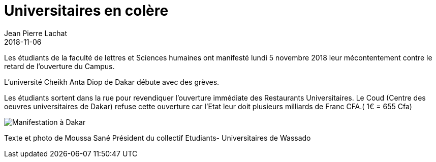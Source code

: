 :doctitle: Universitaires en colère
:description:  Les étudiants de la faculté de lettres et Sciences humaines ont manifesté lundi 5 novembre 2018  leur mécontentement contre le retard de l’ouverture du Campus.
:keywords: Wassadou Université
:author: Jean Pierre Lachat
:revdate: 2018-11-06
:teaser: Les étudiants de la faculté de lettres et Sciences humaines ont manifesté lundi 5 novembre 2018  leur mécontentement contre le retard de l’ouverture du Campus.
:imgteaser: ../../img/blog/2018/manifestation_0.jpg

Les étudiants de la faculté de lettres et Sciences humaines ont manifesté lundi 5 novembre 2018  leur mécontentement contre le retard de l’ouverture du Campus.

L’université Cheikh Anta Diop de Dakar débute avec des grèves.

Les étudiants sortent dans la rue pour revendiquer l’ouverture immédiate des Restaurants Universitaires.  Le Coud (Centre des oeuvres universitaires de Dakar) refuse cette ouverture car l’Etat leur doit plusieurs milliards de Franc CFA.( 1€ = 655 Cfa)

image::../../img/blog/2018/manifestation_0.jpg[Manifestation à Dakar]


Texte et photo de Moussa Sané Président du collectif Etudiants- Universitaires de Wassado